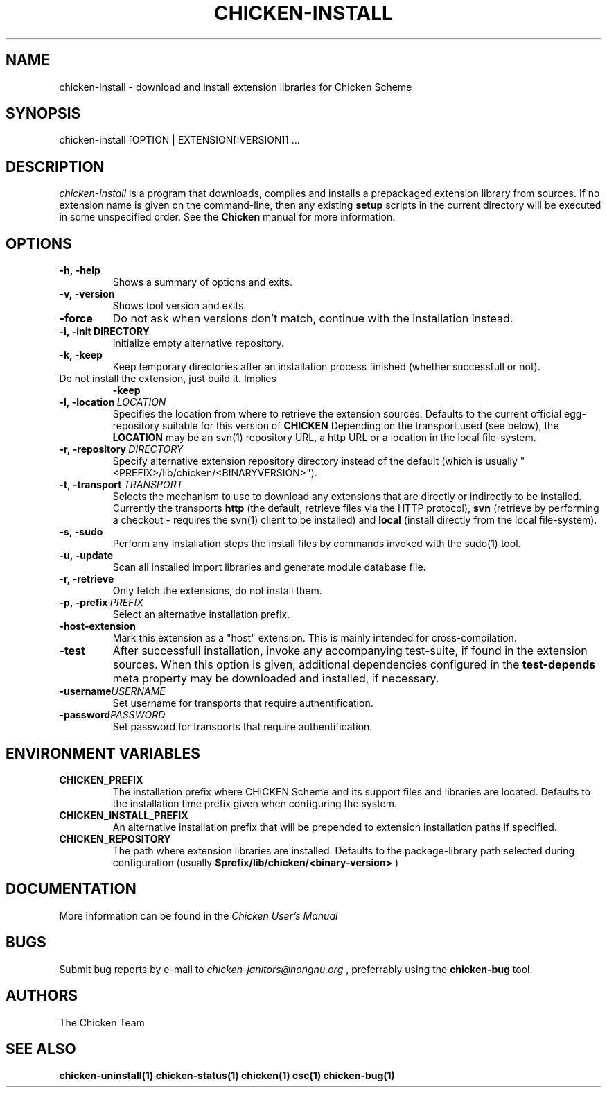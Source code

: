 .\" dummy line
.TH CHICKEN-INSTALL 1 "13 Aug 2008"

.SH NAME

chicken-install \- download and install extension libraries for Chicken Scheme

.SH SYNOPSIS

chicken-install [OPTION | EXTENSION[:VERSION]] ...

.SH DESCRIPTION

.I chicken\-install
is a program that downloads, compiles and installs a prepackaged
extension library from sources. If no extension name is given on the
command-line, then any existing 
.B setup
scripts in the current
directory will be executed in some unspecified order.
See the 
.B Chicken
manual for more information.

.SH OPTIONS

.TP
.B \-h,\ \-help      
Shows a summary of options and exits.

.TP
.B \-v,\ \-version
Shows tool version and exits.

.TP
.B \-force
Do not ask when versions don't match, continue with the installation instead.

.TP
.BI \-i,\ \-init\ DIRECTORY
Initialize empty alternative repository.

.TP
.B \-k,\ \-keep
Keep temporary directories after an installation process finished
(whether successfull or not).

.TP
.N \-n\-install
Do not install the extension, just build it. Implies 
.B \-keep

.TP
.BI \-l,\ \-location \ LOCATION
Specifies the location from where to retrieve the extension sources.
Defaults to the current official egg-repository suitable for this
version of 
.B CHICKEN
Depending on the transport used (see below), the 
.B LOCATION
may be an svn(1) repository URL, a http URL or a location in the local
file-system.

.TP
.BI \-r,\ \-repository \ DIRECTORY
Specify alternative extension repository directory instead of the
default (which is usually "<PREFIX>/lib/chicken/<BINARYVERSION>").

.TP
.BI \-t,\ \-transport \ TRANSPORT
Selects the mechanism to use to download any extensions that are directly
or indirectly to be installed. Currently the transports
.B http
(the default, retrieve files via the HTTP protocol),
.B svn
(retrieve by performing a checkout - requires the svn(1) client to be
installed) and
.B local
(install directly from the local file-system).

.TP
.B \-s,\ \-sudo
Perform any installation steps the install files by commands invoked
with the sudo(1) tool.

.TP
.B \-u,\ \-update
Scan all installed import libraries and generate module database file.

.TP
.B \-r,\ \-retrieve
Only fetch the extensions, do not install them.

.TP
.BI \-p,\ \-prefix \ PREFIX
Select an alternative installation prefix.

.TP
.B \-host\-extension
Mark this extension as a "host" extension. This is mainly intended
for cross-compilation.

.TP
.B \-test
After successfull installation, invoke any accompanying test-suite,
if found in the extension sources. When this option is given, additional
dependencies configured in the 
.B test\-depends
meta property may be downloaded and installed, if necessary.

.TP
.BI \-username USERNAME
Set username for transports that require authentification.

.TP
.BI \-password PASSWORD
Set password for transports that require authentification.

.SH ENVIRONMENT\ VARIABLES

.TP
.B CHICKEN_PREFIX
The installation prefix where CHICKEN Scheme and its support files and
libraries are located. Defaults to the installation time prefix given
when configuring the system.

.TP
.B CHICKEN_INSTALL_PREFIX
An alternative installation prefix that will be prepended to extension
installation paths if specified. 

.TP
.B CHICKEN_REPOSITORY
The path where extension libraries are installed. Defaults to the package-library
path selected during configuration (usually
.B $prefix/lib/chicken/<binary\-version>
)


.SH DOCUMENTATION

More information can be found in the
.I Chicken\ User's\ Manual

.SH BUGS
Submit bug reports by e-mail to
.I chicken-janitors@nongnu.org
, preferrably using the
.B chicken\-bug
tool.

.SH AUTHORS
The Chicken Team

.SH SEE ALSO
.BR chicken-uninstall(1)
.BR chicken-status(1)
.BR chicken(1)
.BR csc(1)
.BR chicken-bug(1)
